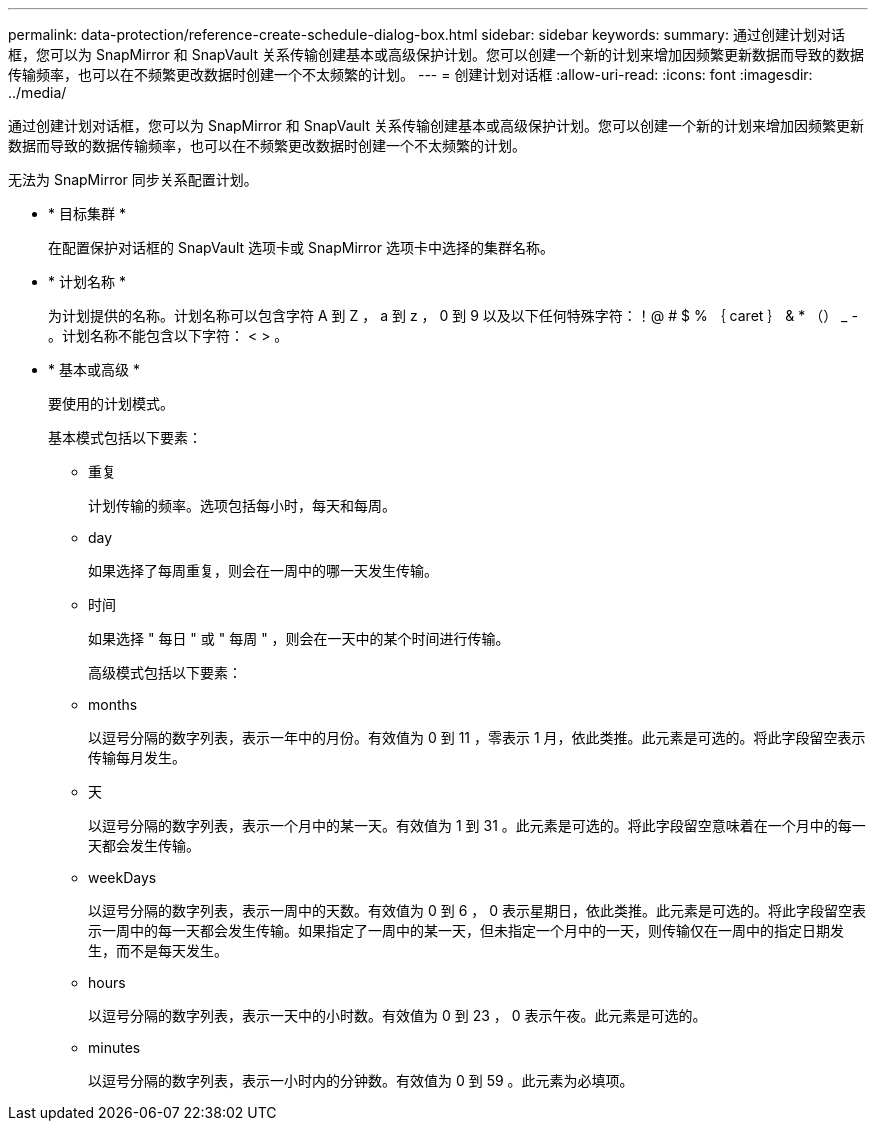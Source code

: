 ---
permalink: data-protection/reference-create-schedule-dialog-box.html 
sidebar: sidebar 
keywords:  
summary: 通过创建计划对话框，您可以为 SnapMirror 和 SnapVault 关系传输创建基本或高级保护计划。您可以创建一个新的计划来增加因频繁更新数据而导致的数据传输频率，也可以在不频繁更改数据时创建一个不太频繁的计划。 
---
= 创建计划对话框
:allow-uri-read: 
:icons: font
:imagesdir: ../media/


[role="lead"]
通过创建计划对话框，您可以为 SnapMirror 和 SnapVault 关系传输创建基本或高级保护计划。您可以创建一个新的计划来增加因频繁更新数据而导致的数据传输频率，也可以在不频繁更改数据时创建一个不太频繁的计划。

无法为 SnapMirror 同步关系配置计划。

* * 目标集群 *
+
在配置保护对话框的 SnapVault 选项卡或 SnapMirror 选项卡中选择的集群名称。

* * 计划名称 *
+
为计划提供的名称。计划名称可以包含字符 A 到 Z ， a 到 z ， 0 到 9 以及以下任何特殊字符：！@ # $ % ｛ caret ｝ & * （） _ - 。计划名称不能包含以下字符： < > 。

* * 基本或高级 *
+
要使用的计划模式。

+
基本模式包括以下要素：

+
** 重复
+
计划传输的频率。选项包括每小时，每天和每周。

** day
+
如果选择了每周重复，则会在一周中的哪一天发生传输。

** 时间
+
如果选择 " 每日 " 或 " 每周 " ，则会在一天中的某个时间进行传输。



+
高级模式包括以下要素：

+
** months
+
以逗号分隔的数字列表，表示一年中的月份。有效值为 0 到 11 ，零表示 1 月，依此类推。此元素是可选的。将此字段留空表示传输每月发生。

** 天
+
以逗号分隔的数字列表，表示一个月中的某一天。有效值为 1 到 31 。此元素是可选的。将此字段留空意味着在一个月中的每一天都会发生传输。

** weekDays
+
以逗号分隔的数字列表，表示一周中的天数。有效值为 0 到 6 ， 0 表示星期日，依此类推。此元素是可选的。将此字段留空表示一周中的每一天都会发生传输。如果指定了一周中的某一天，但未指定一个月中的一天，则传输仅在一周中的指定日期发生，而不是每天发生。

** hours
+
以逗号分隔的数字列表，表示一天中的小时数。有效值为 0 到 23 ， 0 表示午夜。此元素是可选的。

** minutes
+
以逗号分隔的数字列表，表示一小时内的分钟数。有效值为 0 到 59 。此元素为必填项。




